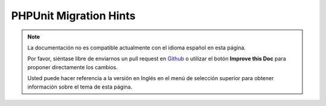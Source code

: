 PHPUnit Migration Hints
#######################

.. note::
    La documentación no es compatible actualmente con el idioma español en esta página.

    Por favor, siéntase libre de enviarnos un pull request en
    `Github <https://github.com/cakephp/docs>`_ o utilizar el botón **Improve this Doc** para proponer directamente los cambios.

    Usted puede hacer referencia a la versión en Inglés en el menú de selección superior
    para obtener información sobre el tema de esta página.

.. meta::
    :title lang=es: PHPUnit Migration Hints
    :keywords lang=es: free transition,vendor directory,static methods,teardown,test cases,pear,dependencies,test case,replacements,phpunit,migration,simpletest,cakephp,discover channel

